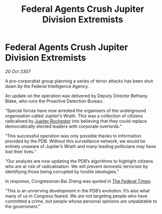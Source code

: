 :PROPERTIES:
:ID:       43c8bce9-5efd-4f37-abbe-5f2ee0c75b90
:END:
#+title: Federal Agents Crush Jupiter Division Extremists
#+filetags: :3307:Federation:galnet:

* Federal Agents Crush Jupiter Division Extremists

/20 Oct 3307/

A pro-corporatist group planning a series of terror attacks has been shut down by the Federal Intelligence Agency. 

An update on the operation was delivered by Deputy Director Bethany Blake, who runs the Proactive Detection Bureau: 

“Special forces have now arrested the organisers of the underground organisation called Jupiter’s Wrath. This was a collection of citizens radicalised by [[id:c33064d1-c2a0-4ac3-89fe-57eedb7ef9c8][Jupiter Rochester]] into believing that they could replace democratically elected leaders with corporate overlords.” 

“This successful operation was only possible thanks to information provided by the PDB. Without this surveillance network, we would be entirely unaware of Jupiter’s Wrath and many leading politicians may have lost their lives.” 

“Our analysts are now updating the PDB’s algorithms to highlight citizens who are at risk of radicalisation. We will prevent domestic terrorism by identifying those being corrupted by hostile ideologies.” 

In response, Congressman Bai Zheng was quoted in [[id:be5df73c-519d-45ed-a541-9b70bc8ae97c][The Federal Times]]: 

“This is an unnerving development in the PDB’s evolution. It’s also what many of us in Congress feared. We are not targeting people who have committed a crime, but people whose personal opinions are unpalatable to the government.”
